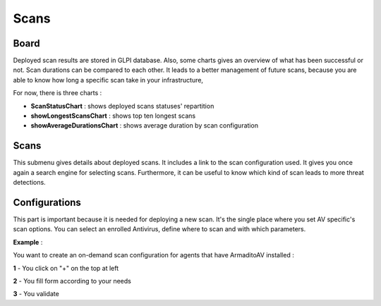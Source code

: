 Scans
=====

Board
-----

Deployed scan results are stored in GLPI database.
Also, some charts gives an overview of what has been successful or not.
Scan durations can be compared to each other.
It leads to a better management of future scans, because you are able to know how long a specific scan take in your infrastructure,

For now, there is three charts :

* **ScanStatusChart** : shows deployed scans statuses' repartition
* **showLongestScansChart** : shows top ten longest scans
* **showAverageDurationsChart** : shows average duration by scan configuration

Scans
-----

This submenu gives details about deployed scans. It includes a link to the scan configuration used.
It gives you once again a search engine for selecting scans.
Furthermore, it can be useful to know which kind of scan leads to more threat detections.

Configurations
--------------

This part is important because it is needed for deploying a new scan.
It's the single place where you set AV specific's scan options.
You can select an enrolled Antivirus, define where to scan and with which parameters.

**Example** :

You want to create an on-demand scan configuration for agents that have ArmaditoAV installed :

**1** - You click on "+" on the top at left

**2** - You fill form according to your needs

**3** - You validate
